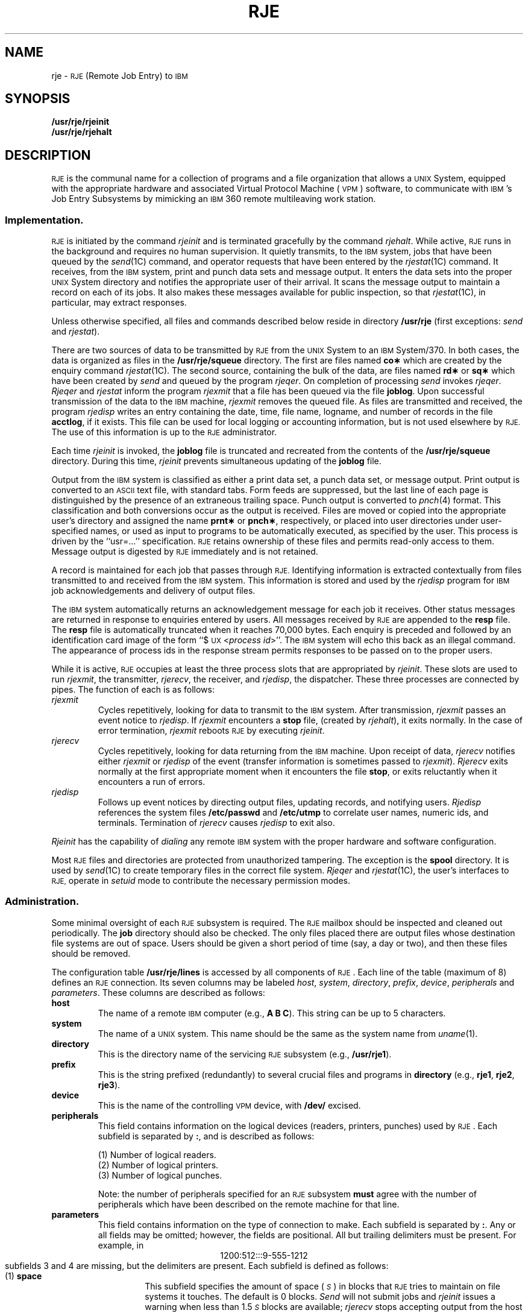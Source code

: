 .tr ~ 
.TH RJE 8
.SH NAME
rje \- \s-1RJE\s+1 (Remote Job Entry) to \s-1IBM\s+1
.SH SYNOPSIS
.B /usr/rje/rjeinit
.br
.B /usr/rje/rjehalt
.SH DESCRIPTION
.SM RJE
is the communal name for a collection of programs and a file
organization that allows a \s-1UNIX\s0 System,
equipped with the appropriate hardware and associated
Virtual Protocol Machine (\s-1VPM\s0)
software,
to communicate with \s-1IBM\s0's Job Entry Subsystems
by mimicking an \s-1IBM\s0 360 remote multileaving work station.
.SS Implementation.
.PP
.SM RJE
is initiated by the command
.I rjeinit\^
and is terminated gracefully by the command
.IR rjehalt .
While active,
.SM RJE
runs in the background and
requires no human supervision.
It quietly transmits, to the \s-1IBM\s0 system, jobs that have been queued by the
.IR send (1C)
command,
and operator requests that have been entered by the
.IR rjestat (1C)
command.
It receives, from the \s-1IBM\s0 system, print and punch data sets and
message output.
It enters the data sets into the proper \s-1UNIX\s0 System directory
and notifies the appropriate user of their arrival.
It scans the message output to maintain a record on
each of its jobs.
It also makes these messages available
for public inspection,
so that
.IR rjestat (1C),
in particular,
may extract responses.
.PP
Unless otherwise specified, all files and commands described below
reside in directory
.B /usr/rje
(first exceptions:
.I send\^
and
.IR rjestat ).
.PP
There are two sources of
data to be transmitted by
.SM RJE
from the \s-1UNIX\s0 System
to an \s-1IBM\s0 System/370.
In both cases, the data is organized as files in
the
.B /usr/rje/squeue
directory.
The first are files named
.B co\(**
which are created by the enquiry command
.IR rjestat (1C).
The second source, containing the bulk of the
data, are files named
.B rd\(**
or
.B sq\(**
which have been created by
.I send\^
and queued by the program
.IR rjeqer .
On completion of processing
.I send\^
invokes
.IR rjeqer .
.I Rjeqer\^
and
.I rjestat\^
inform the program
.I rjexmit\^
that a file has been queued via the file
.BR joblog .
Upon successful transmission of the data to the
.SM IBM
machine,
.I rjexmit\^
removes the queued file.
As files are transmitted and received, the program
.I rjedisp\^
writes an entry containing the date, time, file name, logname, and number of
records in the file
.BR acctlog ,
if it exists.
This file can be used for local logging or accounting information,
but is not used elsewhere by
.SM RJE.
The use of this information is up to the
.SM RJE
administrator.
.PP
Each time
.I rjeinit\^
is invoked, the
.B joblog
file is truncated and recreated from the contents of the
.B /usr/rje/squeue
directory.
During this time,
.I rjeinit\^
prevents simultaneous updating of the
.B joblog
file.
.PP
Output from the \s-1IBM\s0 system is
classified as either a print data set, a punch data set,
or message output.
Print output is converted to an \s-1ASCII\s0 text file,
with standard tabs.
Form feeds are suppressed, but the last line of each page
is distinguished by the presence of an extraneous
trailing space.
Punch output is converted to
.IR pnch (4)
format.
This classification and
both conversions
occur as
the output is received.
Files are
moved or copied
into the appropriate user's directory and assigned the name
.B prnt\(**
or
.BR pnch\(** ,
respectively,
or
placed into user directories under user-specified names,
or used as input to
programs to be automatically executed,
as specified by the user.
This process is driven by the ``usr=...'' specification.
.SM RJE
retains ownership of these files and permits read-only access
to them.
Message output is digested by
.SM RJE
immediately and is not retained.
.PP
A record is maintained for each job that passes through
.SM RJE.
Identifying information is extracted contextually
from files transmitted to and received from the \s-1IBM\s0 system.
This information is stored and used by the
.I rjedisp\^
program for \s-1IBM\s0 job acknowledgements and delivery of output files.
.PP
The
\s-1IBM\s0 system automatically returns
an acknowledgement message for each job it receives.
Other status messages are returned in response to enquiries
entered by users.
All messages received by
.SM RJE
are appended to the
.B resp
file.
The
.B resp
file is automatically truncated when it reaches 70,000 bytes.
Each enquiry is preceded and followed by an identification card image
of the form ``$\s-1UX\s+1<\fIprocess id\fP>''.
The
\s-1IBM\s0 system will echo this back
as an illegal command.
The appearance of process ids in the response stream
permits responses to be passed on to the proper users.
.PP
While it is active,
.SM RJE
occupies at least the three process slots that are appropriated by
.IR rjeinit .
These slots are used to run
.IR rjexmit ,
the transmitter,
.IR rjerecv ,
the receiver,
and
.IR rjedisp ,
the dispatcher.
These three processes are connected by pipes.
The function of each is as follows:
.TP
.I rjexmit\^
Cycles repetitively, looking for data to
transmit to the \s-1IBM\s0 system.
After transmission,
.I rjexmit\^
passes an event notice to
.IR rjedisp .
If
.I rjexmit\^
encounters a
.B stop
file, (created by
.IR rjehalt ),
it exits normally.
In the case of error termination,
.I rjexmit\^
reboots \s-1RJE\s0 by executing
.IR rjeinit .
.TP
.I rjerecv\^
Cycles repetitively, looking for data returning
from the \s-1IBM\s0 machine.
Upon receipt of data,
.I rjerecv\^
notifies either
.I rjexmit\^
or
.I rjedisp\^
of the event (transfer information is sometimes passed to
.IR rjexmit ).
.I Rjerecv\^
exits normally at the first appropriate moment when it encounters
the file
.BR stop ,
or exits reluctantly when it encounters a run of errors.
.TP
.I rjedisp\^
Follows up event notices by directing output files,
updating records, and notifying users.
.I Rjedisp\^
references the system files
.B /etc/passwd
and
.B /etc/utmp
to correlate user names, numeric ids, and terminals.
Termination of
.I rjerecv\^
causes
.I rjedisp\^
to exit also.
.PP
.I Rjeinit\^
has the capability of \fIdialing\fP any remote \s-1IBM\s0 system
with the proper hardware and software configuration.
.PP
Most
.SM RJE
files and directories are protected
from unauthorized tampering.
The exception is the
.B spool
directory.
It is used by
.IR send (1C)
to create temporary files in the correct file system.
.I Rjeqer\^
and
.IR rjestat (1C),
the user's interfaces to
.SM RJE,
operate in \fIsetuid\fP mode to contribute the necessary permission modes.
.SS Administration.
.PP
Some minimal oversight of each
.SM RJE
subsystem is required.
The
.SM RJE
mailbox should be inspected and cleaned out periodically.
The
.B job
directory should also be checked.
The only files placed there are output files whose
destination file systems are out of space.
Users should be given a short period of time (say, a day or two),
and then these files should be removed.
.PP
The configuration table
.B /usr/rje/lines
is accessed by all components of \s-1RJE\s0.
Each line of the table (maximum of 8) defines an \s-1RJE\s0 connection.
Its seven columns may be labeled
.IR host ,
.IR system ,
.IR directory ,
.IR prefix ,
.IR device ,
.I peripherals\^
and
.IR parameters .
These columns are described as follows:
.TP
.B "host~~~~~"
The name of a remote \s-1IBM\s0 computer (e.g.,
.B A
.B B
.BR C ).
This string can be up to 5 characters.
.TP
.B "system~~~"
The name of a \s-1UNIX\s0 system.
This name should be the same as the
system name from
.IR uname (1).
.TP
.B directory
This is the directory name of the servicing \s-1RJE\s0 subsystem
(e.g.,
.BR /usr/rje1 ).
.TP
.B "prefix~~~"
This is the string prefixed (redundantly) to several crucial
files and programs in
.B directory
(e.g.,
.BR rje1 ,
.BR rje2 ,
.BR rje3 ).
.TP
.B "device~~~"
This is the name of the controlling \s-1VPM\s0 device, with
.B /dev/
excised.
.TP
.B peripherals
This field contains information on the logical devices (readers,
printers, punches) used by \s-1RJE\s0.
Each subfield is separated by
.BR : ,
and is described as follows:
.br
.sp
(1) Number of logical readers.
.br
(2) Number of logical printers.
.br
(3) Number of logical punches.
.sp
Note: the number of peripherals specified for an \s-1RJE\s0 subsystem
.B must
agree with the number of peripherals which have been described
on the remote machine for that line.
.TP
.B parameters
This field contains information on the type of connection to make.
Each subfield is separated by
.BR : .
Any or all fields may be omitted; however, the fields are positional.
All but trailing delimiters must be present.
For example, in
.br
.ce 1
1200:512:::9-555-1212
.br
subfields 3 and 4 are missing, but the delimiters are present.
Each subfield is defined as follows:
.RS 7
.TP
.RB (1) ~space
This subfield specifies
the amount of space
.RI ( \s-1S\s+1 )
in blocks that \s-1RJE\s0 tries to maintain on
file systems it touches.
The default is 0 blocks.
.I Send\^
will not submit jobs and
.I rjeinit\^
issues a warning when less than
.RI 1.5 \s-1S\s+1
blocks are available;
.I rjerecv\^
stops accepting output from the host when the capacity
falls to
.I \s-1S\s+1\^
blocks;
.SM RJE
becomes dormant, until conditions improve.
If the space on the file system specified by the user
on the ``usr='' card would be depleted to a point
below
.IR \s-1S\s+1 ,
the
file will be put in the
.B job
subdirectory
of the connection's home directory,
rather than in the place that the user requested.
.TP
.RB (2) ~size
This subfield specifies the size in blocks of the largest
file that can be accepted from the host without
truncation taking place.
The default is no truncation.
.TP
.RB (3) ~badjobs
This subfield specifies what to do with undeliverable returning
jobs.
If an output file is undeliverable for any reason other than file system space limitations (e.g., missing or
invalid ``usr='' card)
and this subfield contains the letter
\fBy\fP,
the output will be retained in the
.B job
subdirectory of the
home directory,
and login
.B rje
is notified.
If this subfield contains an
.B n
or has any other value,
undeliverable output will be discarded.
The default is \fBn\fP.
.TP
.RB (4) ~console
This subfield specifies the status of the
interactive status terminal for this line.
If the subfield contains an \fBi\fP,
all console status facilities are inhibited
(e.g.,
.IR rjestat (1C)
will not behave like a status terminal).
In all cases, the normal non-interactive uses of
.IR rjestat (1C)
will
continue to function.
The default is \fBy\fP.
.TP
.RB (5) ~dial-up
This subfield contains a telephone number to be used to call a host machine.
The telephone number may contain the digits 0 thru 9 and the
character
.B \-
which denotes a pause.
If the telephone number is not present, no dialing is attempted and
a leased line is assumed.
.RE
Sign-on is controlled by the existence of a
.B signon
file in the
home directory.
If this file is present, its contents are sent as
a sign-on message to the host system.
If this file does not exist, a blank card is sent.
Sign-off is controlled in the same way, except that the
.B signoff
file
is sent by
.I rjehalt\^
if it exists.
If the
.B signoff
file does not exist, a
.RB `` /\(**signoff ''
card is sent.
These files should be \s-1ASCII\s0 text and no more than 80 characters.
.PP
.IR Send (1C)
and
.IR rjestat (1C)
select an available connection by indexing on the
.B host
field
of the configuration table.
.SM RJE
programs index on the
.B prefix
field.
A subordinate directory,
.BR sque ,
exists in
.B /usr/rje
for use by
.I rjedisp\^
and
.I shqer\^
programs.
This directory holds those output files that
have been designated as standard input to some executable
file.
This designation is done via the ``usr=\f3...\fP'' specification.
.I Rjedisp\^
places the output files here and updates the file
.B log
to specify the order of execution, arguments to be passed, etc.
.I Shqer\^
executes the appropriate files.
.PP
All \s-1RJE\s0 programs are shared text; therefore,
if more than one \s-1RJE\s0 is to be run on a given
\s-1UNIX\s0 system,
simply link
(via
.IR ln )
\s-1RJE2\s0
program names to \s-1RJE\s0 names in
\fB/usr\fP.
.ne 10
.SH "SEE ALSO"
cp(1),
rjestat(1C),
send(1C),
pnch(4),
un53(7),
vpm(7),
mk(8).
.br
.IR "\s-1UNIX\s+1 System User's Guide" .
.br
\s-1UNIX\s+1 System Remote Job Entry Administrator's Guide
in the
.IR "\s-1UNIX\s+1 System Administrator's Guide" .
.br
Setting up the \s-1UNIX\s+1 System in the
.IR "\s-1UNIX\s+1 System Administrator's Guide" .
.SH DIAGNOSTICS
.I Rjeinit\^
provides brief error messages describing obstacles
encountered while bringing up
.SM RJE.
They can best be understood in the context of the \s-1RJE\s0 source code.
The most frequently occurring one is ``cannot open /dev/vpm?''.
This may occur if the \s-1VPM\s0 script has not been started,
or if another process already has the \s-1VPM\s0 device open.
.PP
Once
.SM RJE
has been started, users should assist in monitoring its performance,
and should notify operations personnel
of any perceived need for remedial action.
.IR Rjestat (1C)
will aid in diagnosing the current state of \s-1RJE\s0.
It can detect, with some reliability,
when the far end of the communications line has gone dead,
and will report in this case that the host computer
is not responding to \s-1RJE\s0.
.tr ~~
.\"	@(#)rje.8	5.2 of 5/18/82
